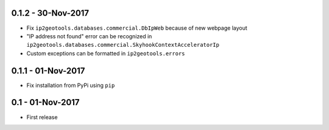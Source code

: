 0.1.2 - 30-Nov-2017
-----------------

* Fix ``ip2geotools.databases.commercial.DbIpWeb`` because of new webpage layout
* "IP address not found" error can be recognized in ``ip2geotools.databases.commercial.SkyhookContextAcceleratorIp``
* Custom exceptions can be formatted in ``ip2geotools.errors``

0.1.1 - 01-Nov-2017
-----------------

* Fix installation from PyPi using ``pip``

0.1 - 01-Nov-2017
-----------------

* First release
